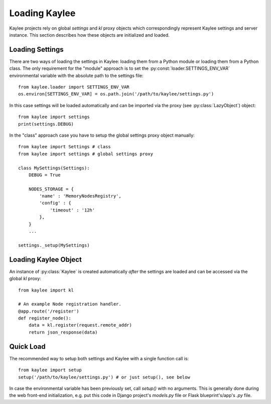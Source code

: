 .. _loading:

Loading Kaylee
==============

Kaylee projects rely on global `settings` and `kl` proxy objects which
correspondingly represent Kaylee settings and server instance.
This section describes how these objects are initialized and loaded.

.. module:: kaylee


Loading Settings
----------------

There are two ways of loading the settings in Kaylee: loading them from a
Python module or loading them from a Python class.
The only requirement for the "module" approach is to set the
:py:const:`loader.SETTINGS_ENV_VAR` environmental variable with the
absolute path to the settings file::

  from kaylee.loader import SETTINGS_ENV_VAR
  os.environ[SETTINGS_ENV_VAR] = os.path.join('/path/to/kaylee/settings.py')

In this case settings will be loaded automatically and can be imported
via the proxy (see :py:class:`LazyObject`) object::

  from kaylee import settings
  print(settings.DEBUG)

In the "class" approach case you have to setup the global settings proxy
object manually::

  from kaylee import Settings # class
  from kaylee import settings # global settings proxy

  class MySettings(Settings):
      DEBUG = True

      NODES_STORAGE = {
          'name' : 'MemoryNodesRegistry',
          'config' : {
              'timeout' : '12h'
          },
      }
      ...

  settings._setup(MySettings)


Loading Kaylee Object
---------------------

An instance of :py:class:`Kaylee` is created automatically *after* the
settings are loaded and can be accessed via the global `kl` proxy::

  from kaylee import kl

  # An example Node registration handler.
  @app.route('/register')
  def register_node():
      data = kl.register(request.remote_addr)
      return json_response(data)


Quick Load
----------

The recommended way to setup both settings and Kaylee
with a single function call is::

  from kaylee import setup
  setup('/path/to/kaylee/settings.py') # or just setup(), see below

In case the environmental variable has been previously set, call `setup()`
with no arguments.
This is generally done during the web front-end initialization, e.g.
put this code in Django project's `models.py` file or Flask
blueprint's/app's `.py` file.
